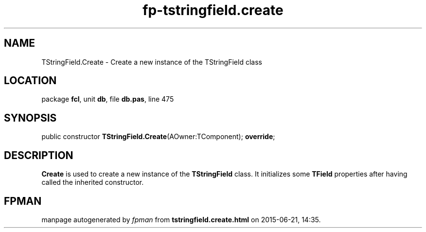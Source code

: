 .\" file autogenerated by fpman
.TH "fp-tstringfield.create" 3 "2014-03-14" "fpman" "Free Pascal Programmer's Manual"
.SH NAME
TStringField.Create - Create a new instance of the TStringField class
.SH LOCATION
package \fBfcl\fR, unit \fBdb\fR, file \fBdb.pas\fR, line 475
.SH SYNOPSIS
public constructor \fBTStringField.Create\fR(AOwner:TComponent); \fBoverride\fR;
.SH DESCRIPTION
\fBCreate\fR is used to create a new instance of the \fBTStringField\fR class. It initializes some \fBTField\fR properties after having called the inherited constructor.


.SH FPMAN
manpage autogenerated by \fIfpman\fR from \fBtstringfield.create.html\fR on 2015-06-21, 14:35.

